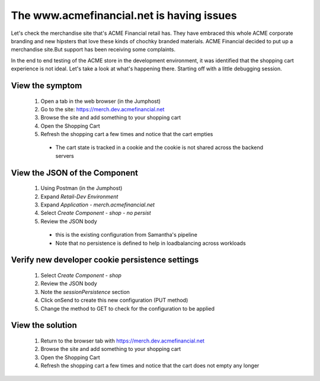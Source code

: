 ==========================================
The www.acmefinancial.net is having issues
==========================================

Let's check the merchandise site that's ACME Financial retail has. 
They have embraced this whole ACME corporate branding and new hipsters 
that love these kinds of chochky branded materials.  ACME Financial decided 
to put up a merchandise site.But support has been receiving some complaints. 

In the end to end testing of the ACME store in the development environment, it was 
identified that the shopping cart experience is not ideal.
Let's take a look at what's happening there. Starting off with a little debugging 
session.

View the symptom
^^^^^^^^^^^^^^^^

    1. Open a tab in the web browser (in the Jumphost)
    2. Go to the site: https://merch.dev.acmefinancial.net
    3. Browse the site and add something to your shopping cart
    4. Open the Shopping Cart
    5. Refresh the shopping cart a few times and notice that the cart empties

      - The cart state is tracked in a cookie and the cookie is not shared across the backend servers

View the JSON of the Component
^^^^^^^^^^^^^^^^^^^^^^^^^^^^^^

    1. Using Postman (in the Jumphost)
    2. Expand `Retail-Dev Environment`
    3. Expand `Application - merch.acmefinancial.net`
    4. Select `Create Component - shop - no persist`
    5. Review the JSON body

      - this is the existing configuration from Samantha's pipeline
      - Note that no persistence is defined to help in loadbalancing across workloads

Verify new developer cookie persistence settings
^^^^^^^^^^^^^^^^^^^^^^^^^^^^^^^^^^^^^^^^^^^^^^^^

    1. Select `Create Component - shop`
    2. Review the JSON body
    3. Note the `sessionPersistence` section
    4. Click onSend to create this new configuration (PUT method)
    5. Change the method to GET to check for the configuration to be applied

View the solution
^^^^^^^^^^^^^^^^^

    1. Return to the browser tab with https://merch.dev.acmefinancial.net
    2. Browse the site and add something to your shopping cart
    3. Open the Shopping Cart
    4. Refresh the shopping cart a few times and notice that the cart does not empty any longer
